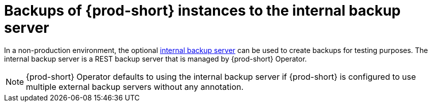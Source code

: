 [id="backups-of-{prod-id-short}-instances-to-the-internal-backup-server_{context}"]
= Backups of {prod-short} instances to the internal backup server

In a non-production environment, the optional xref:configuring-che-to-use-the-internal-backup-server_{context}[internal backup server] can be used to create backups for testing purposes. The internal backup server is a REST backup server that is managed by {prod-short} Operator.

NOTE: {prod-short} Operator defaults to using the internal backup server if {prod-short} is configured to use multiple external backup servers without any annotation.